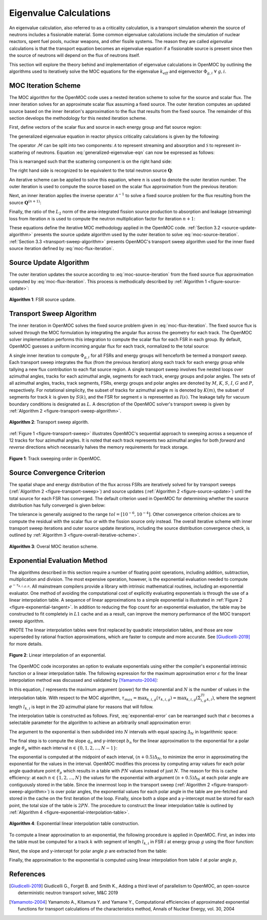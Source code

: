 .. _eigenvalue_calculations:

=======================
Eigenvalue Calculations
=======================

An eigenvalue calculation, also referred to as a criticality calculation, is a
transport simulation wherein the source of neutrons includes a fissionable material. Some common eigenvalue calculations include the simulation of nuclear reactors, spent fuel pools, nuclear weapons, and other fissile systems. The reason they are called *eigenvalue* calculations is that the transport equation becomes an eigenvalue equation if a fissionable source is present since then the source of neutrons will depend on the flux of neutrons itself.

This section will explore the theory behind and implementation of eigenvalue
calculations in OpenMOC by outlining the algorithms used to iteratively solve the MOC equations for the eigenvalue :math:`k_{eff}` and eigenvector :math:`\Phi_{g,i} \;\; \forall \; g,i`.


.. _moc-iteration-scheme:

MOC Iteration Scheme
====================

The MOC algorithm for the OpenMOC code uses a nested iteration scheme to solve for the source and scalar flux. The inner iteration solves for an approximate scalar flux assuming a fixed source. The outer iteration computes an updated source based on the inner iteration's approximation to the flux that results from the fixed source. The remainder of this section develops the methodology for this nested iteration scheme.

First, define vectors of the scalar flux and source in each energy group and flat source region:

.. math::
   :label: vector-scalar-flux

   \mathbf{\Phi} = \left[\Phi_{1,1}, \Phi_{1,2}, ..., \Phi_{1,G}, \Phi_{2,1}, ..., \Phi_{I,G}\right]^T

.. math::
   :label: vector-source

   \mathbf{Q} = \left[Q_{1,1}, Q_{1,2}, ..., Q_{1,G}, Q_{2,1}, ..., Q_{I,G}\right]^T

The generalized eigenvalue equation in reactor physics criticality calculations is given by the following:

.. math::
   :label: generalized-eigenvalue-eqn

   \mathcal{M}\mathbf{\Phi} = \frac{1}{k_{eff}}\mathcal{F}\mathbf{\Phi}

The operator :math:`\mathcal{M}` can be split into two components: :math:`\mathcal{A}` to represent streaming and absorption and :math:`\mathcal{S}` to represent in-scattering of neutrons. Equation :eq:`generalized-eigenvalue-eqn` can now be expressed as follows:

.. math::
   :label: split-generalized-eigenvalue-eqn

   \left(\mathcal{A} - \mathcal{S}\right)\mathbf{\Phi} = \frac{1}{k_{eff}}\mathcal{F}\mathbf{\Phi}

This is rearranged such that the scattering component is on the right hand side:

.. math::
   :label: rearrange-generalized-eigenvalue-eqn

   \mathcal{A}\mathbf{\Phi} = \frac{1}{k_{eff}}\mathcal{F}\mathbf{\Phi} + \mathcal{S}\mathbf{\Phi}

The right hand side is recognized to be equivalent to the total neutron source :math:`\mathbf{Q}`:

.. math::
   :label: generalized-eigenvalue-source

   \mathcal{A}\mathbf{\Phi} = \mathbf{Q}

An iterative scheme can be applied to solve this equation, where :math:`n` is used to denote the outer iteration number. The outer iteration is used to compute the source based on the scalar flux approximation from the previous iteration:

.. math::
   :label: moc-source-iteration

   \mathbf{Q}^{(n+1)} = \frac{1}{k_{eff}^{(n)}}\mathbf{F}\mathbf{\Phi}^{(n)} + \mathcal{S}\mathbf{\Phi}^{(n)}

Next, an inner iteration applies the inverse operator :math:`\mathcal{A}^{-1}` to solve a fixed source problem for the flux resulting from the source :math:`\mathbf{Q}^{(n+1)}`:

.. math::
   :label: moc-flux-iteration

   \mathbf{\Phi}^{(n+1)} = \mathcal{A}^{-1}\mathbf{Q}^{(n+1)}

Finally, the ratio of the :math:`L_2` norm of the area-integrated fission source production to absorption and leakage (streaming) loss from iteration :math:`n` is used to compute the neutron multiplication factor for iteration :math:`n+1`:

.. math::
   :label: moc-keff-iteration

   k_{eff}^{(n+1)} = \frac{||\mathcal{F}\mathbf{\Phi}^{(n+1)}||_2}{||(\mathcal{A-S})\mathbf{\Phi}^{(n+1)}||_2}

These equations define the iterative MOC methodology applied in the OpenMOC code. :ref:`Section 3.2 <source-update-algorithm>` presents the source update algorithm used by the outer iteration to solve :eq:`moc-source-iteration`. :ref:`Section 3.3 <transport-sweep-algorithm>` presents OpenMOC's transport sweep algorithm used for the inner fixed source iteration defined by :eq:`moc-flux-iteration`.


.. _source-update-algorithm:

Source Update Algorithm
=======================

The outer iteration updates the source according to :eq:`moc-source-iteration` from the fixed source flux approximation computed by :eq:`moc-flux-iteration`. This process is methodically described by :ref:`Algorithm 1 <figure-source-update>`:

.. _figure-source-update:

.. figure:: ../../img/source-update-algorithm.png
   :align: center
   :figclass: align-center
   :width: 900px

   **Algorithm 1**: FSR source update.


.. _transport-sweep-algorithm:

Transport Sweep Algorithm
=========================

The inner iteration in OpenMOC solves the fixed source problem given in :eq:`moc-flux-iteration`. The fixed source flux is solved through the MOC formulation by integrating the angular flux across the geometry for each track. The OpenMOC solver implementation performs this integration to compute the scalar flux for each FSR in each group. By default, OpenMOC guesses a uniform incoming angular flux for each track, normalized to the total source:

.. math::
   :label: incoming-angular-flux

   \forall \; k, g, p \;\;\;\;\;\;\; \Psi_{k,g,p}^{(n+1)}(0) = \frac{1}{||\mathbf{Q}^{(n)}||_{2}}

A single inner iteration to compute :math:`\Phi_{g,i}` for all FSRs and energy groups will henceforth be termed a *transport sweep*. Each transport sweep integrates the flux (from the previous iteration) along each track for each energy group while tallying a new flux contribution to each flat source region. A single transport sweep involves five nested loops over azimuthal angles, tracks for each azimuthal angle, segments for each track, energy groups and polar angles. The sets of all azimuthal angles, tracks, track segments, FSRs, energy groups and polar angles are denoted by :math:`M`, :math:`K`, :math:`S`, :math:`I`, :math:`G` and :math:`P`, respectively. For notational simplicity, the subset of tracks for azimuthal angle :math:`m` is denoted by :math:`K(m)`, the subset of segments for track :math:`k` is given by :math:`S(k)`, and the FSR for segment :math:`s` is represented as :math:`I(s)`. The leakage tally for vacuum boundary conditions is designated as :math:`L`. A description of the OpenMOC solver's transport sweep is given by :ref:`Algorithm 2 <figure-transport-sweep-algorithm>`.

.. _figure-transport-sweep-algorithm:

.. figure:: ../../img/transport-sweep-algorithm.png
   :align: center
   :figclass: align-center
   :width: 900px

   **Algorithm 2**: Transport sweep algorith.

:ref:`Figure 1 <figure-transport-sweep>` illustrates OpenMOC's sequential approach to sweeping across a sequence of 12 tracks for four azimuthal angles. It is noted that each track represents two azimuthal angles for both *forward* and *reverse* directions which necessarily halves the memory requirements for track storage.

.. _figure-transport-sweep:

.. figure:: ../../img/transport-sweep.png
   :align: center
   :figclass: align-center
   :width: 750px

   **Figure 1**: Track sweeping order in OpenMOC.


.. _source-convergence-criterion:

Source Convergence Criterion
============================

The spatial shape and energy distribution of the flux across FSRs are iteratively solved for by transport sweeps (:ref:`Algorithm 2 <figure-transport-sweep>`) and source updates (:ref:`Algorithm 2 <figure-source-update>`) until the total source for each FSR has converged. The default criterion used in OpenMOC for determining whether the source distribution has fully converged is given below:

.. math::
   :label: source-convergence-criterion

   res \;\; = \;\; \frac{1}{|G||I|}\sqrt{\displaystyle\sum\limits_{i=1}^{I}\displaystyle\sum\limits_{g=1}^{G}\left(\frac{Q_{i,g}^{(n+1)} - Q_{i,g}^{(n)}}{Q_{i,g}^{(n+1)}}\right)^{2}} \;\;\;\; < \;\;\;\; tol

The tolerance is generally assigned to the range :math:`tol = [10^{-6}, 10^{-4}]`. Other convergence criterion choices are to compute the residual with the scalar flux or with the fission source only instead. The overall iterative scheme with inner transport sweep iterations and outer source update iterations, including the source distribution convergence check, is outlined by :ref:`Algorithm 3 <figure-overall-iterative-scheme>`.

.. _figure-overall-iterative-scheme:

.. figure:: ../../img/overall-iterative-scheme.png
   :align: center
   :figclass: align-center
   :width: 900px

   **Algorithm 3**: Overal MOC iteration scheme.


.. _exponential-evaluation:

Exponential Evaluation Method
=============================

The algorithms described in this section require a number of floating point operations, including addition, subtraction, multiplication and division. The most expensive operation, however, is the exponential evaluation needed to compute :math:`e^{-\tau_{k,i,g,p}}`. All mainstream compilers provide a library with intrinsic mathematical routines, including an exponential evaluator. One method of avoiding the computational cost of explicitly evaluating exponentials is through the use of a linear interpolation table. A sequence of linear approximations to a simple exponential is illustrated in :ref:`Figure 2 <figure-exponential-tangent>`. In addition to reducing the flop count for an exponential evaluation, the table may be constructed to fit completely in :math:`L1` cache and as a result, can improve the memory performance of the MOC transport sweep algorithm.

#NOTE
The linear interpolation tables were first replaced by quadratic interpolation tables, and those are now superseded by rational fraction approximations, which are faster to compute and more accurate. See [Giudicelli-2019]_ for more details.

.. _figure-exponential-tangent:

.. figure:: ../../img/exponential-tangent.png
   :align: center
   :figclass: align-center
   :width: 500px

   **Figure 2**: Linear interpolation of an exponential.

The OpenMOC code incorporates an option to evaluate exponentials using either the compiler's exponential intrinsic function or a linear interpolation table. The following expression for the maximum approximation error :math:`\epsilon` for the linear interpolation method was discussed and validated by [Yamamoto-2004]_:

.. math::
   :label: exponential-error

   \epsilon = \frac{1}{8}\frac{l^2}{N^2} + O\left(\frac{1}{N^2}\right) \approx \frac{1}{8}\frac{l^2}{N^2}

In this equation, :math:`l` represents the maximum argument (power) for the exponential and :math:`N` is the number of values in the interpolation table. With respect to the MOC algorithm, :math:`\tau_{max} = \displaystyle\max_{k,i,g}(\tau_{k,i,g}) = \displaystyle\max_{k,i,g}\left(\Sigma_{i,g}^Tl_{k,i}\right)`, where the segment length :math:`l_{k,i}` is kept in the 2D azimuthal plane for reasons that will follow.

The interpolation table is constructed as follows. First, :eq:`exponential-error` can be rearranged such that :math:`\epsilon` becomes a selectable parameter for the algorithm to achieve an arbitrarily small approximation error:

.. math::
   :label: exponential-num-values

   N = \frac{\tau_{max}}{\sqrt{8\epsilon}}

The argument to the exponential is then subdivided into :math:`N` intervals with equal spacing :math:`\Delta_{N}` in logarithmic space:

.. math::
   :label: exponential-spacing

   \Delta_{N} = \frac{\tau_{max}}{N}

The final step is to compute the slope :math:`q_{n}` and y-intercept :math:`b_{n}` for the linear approximation to the exponential for a polar angle :math:`\theta_{p}` within each interval :math:`n \in \{0, 1, 2, ..., N-1\}`:

.. math::
   :label: exponential-slope

   q_n = \frac{\mathrm{d}}{\mathrm{d}(\tau)}\exp\left(-\frac{\tau}{\sin\theta_p}\right)\bigg|_{\tau=(n+0.5)\Delta_{N}} = -\frac{\exp\left(-\frac{(n + 0.5)\Delta_{N}}{\sin\theta_p}\right)}{\sin\theta_{p}}

.. math::
   :label: exponential-intercept

   b_n = \exp\left(-\frac{(n+0.5)\Delta_{N}}{\sin\theta_{p}}\right)\left[1 + \frac{(n+0.5)\Delta_{N}}{\sin\theta_{p}}\right]

The exponential is computed at the midpoint of each interval, :math:`(n+0.5)\Delta_{N}`, to minimize the error in approximating the exponential for the values in the interval. OpenMOC modifies this process by computing array values for each polar angle quadrature point :math:`\theta_{p}` which results in a table with :math:`PN` values instead of just :math:`N`. The reason for this is cache efficiency: at each :math:`n \in \{1, 2, ..., N\}` the values for the exponential with argument :math:`(n+0.5)\Delta_{N}` at each polar angle are contiguously stored in the table. Since the innermost loop in the transport sweep (:ref:`Algorithm 2 <figure-transport-sweep-algorithm>`) is over polar angles, the exponential values for each polar angle in the table are pre-fetched and stored in the cache on the first iteration of the loop. Finally, since both a slope and a y-intercept must be stored for each point, the total size of the table is :math:`2PN`. The procedure to construct the linear interpolation table is outlined by :ref:`Algorithm 4 <figure-exponential-interpolation-table>`.

.. _figure-exponential-interpolation-table:

.. figure:: ../../img/exponential-interpolation-algorithm.png
   :align: center
   :figclass: align-center
   :width: 900px

   **Algorithm 4**: Exponential linear interpolation table construction.

To compute a linear approximation to an exponential, the following procedure is applied in OpenMOC. First, an index into the table must be computed for a track :math:`k` with segment of length :math:`l_{k,i}` in FSR :math:`i` at energy group :math:`g` using the floor function:

.. math::
   :label: exponential-index

   n = 2P\lfloor\frac{\Sigma^T_{i,g}l_{k,i}}{\Delta_{N}}\rfloor

Next, the slope and y-intercept for polar angle :math:`p` are extracted from the table:

.. math::
   :label: exponential-slope-lookup

   q_{n,p} = t[n+2p]

.. math::
   :label: exponential-intercept-lookup

   b_{n,p} = t[n+2p+1]

Finally, the approximation to the exponential is computed using linear interpolation from table :math:`t` at polar angle :math:`p`,

.. math::
   :label: exponential-approx

   e^{-\tau_{k,i,g,p}} \;\; \approx \;\; q_{n,p}\tau_{k,i,g,p} - b_{n,p}

References
==========

.. [Giudicelli-2019] Giudicelli G., Forget B. and Smith K., Adding a third level of parallelism to OpenMOC, an open-source deterministic neutron transport solver, M&C 2019

.. [Yamamoto-2004] Yamamoto A., Kitamura Y. and Yamane Y., Computational efficiencies of approximated exponential functions for transport calculations of the characteristics method, Annals of Nuclear Energy, vol. 30, 2004

